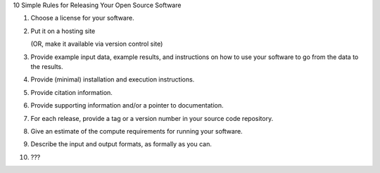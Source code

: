 10 Simple Rules for Releasing Your Open Source Software

1. Choose a license for your software.

2. Put it on a hosting site

   (OR, make it available via version control site)

3. Provide example input data, example results, and instructions on
   how to use your software to go from the data to the results.

4. Provide (minimal) installation and execution instructions.

5. Provide citation information.

6. Provide supporting information and/or a pointer to documentation.

7. For each release, provide a tag or a version number in your source
   code repository.

8. Give an estimate of the compute requirements for running your software.

9. Describe the input and output formats, as formally as you can.

10. ???
